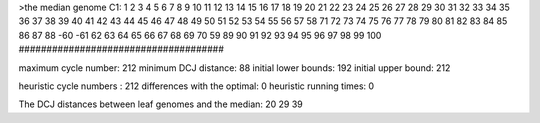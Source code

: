 >the median genome
C1: 1 2 3 4 5 6 7 8 9 10 11 12 13 14 15 16 17 18 19 20 21 22 23 24 25 26 27 28 29 30 31 32 33 34 35 36 37 38 39 40 41 42 43 44 45 46 47 48 49 50 51 52 53 54 55 56 57 58 71 72 73 74 75 76 77 78 79 80 81 82 83 84 85 86 87 88 -60 -61 62 63 64 65 66 67 68 69 70 59 89 90 91 92 93 94 95 96 97 98 99 100 
#####################################

maximum cycle number:	        212 	minimum DCJ distance:	         88
initial lower bounds:	        192 	initial upper bound:	        212

heuristic cycle numbers : 		       212
differences with the optimal: 		         0
heuristic running times: 		         0

The DCJ distances between leaf genomes and the median: 	        20         29         39
